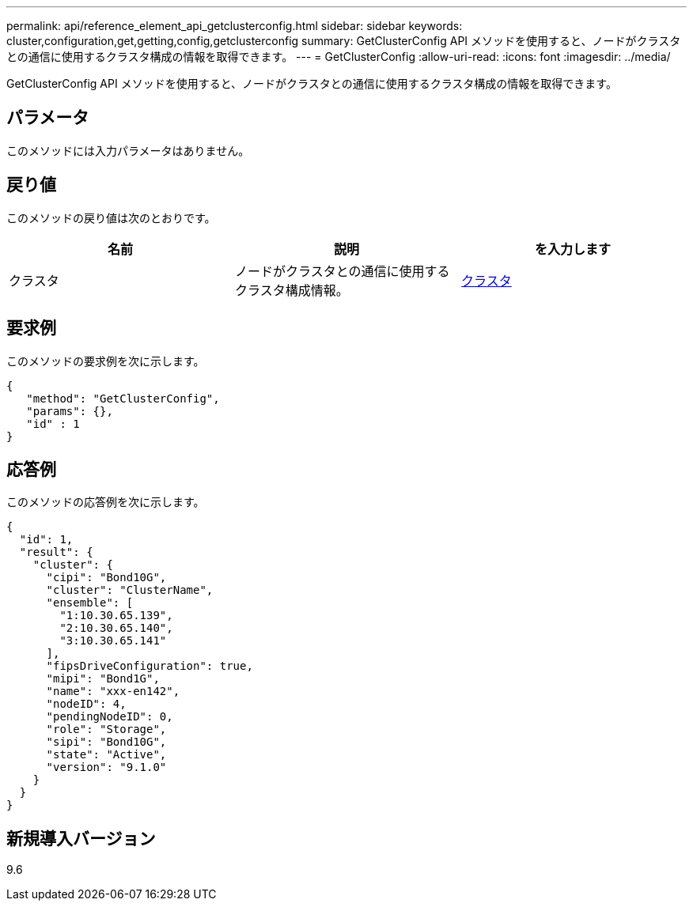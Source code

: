 ---
permalink: api/reference_element_api_getclusterconfig.html 
sidebar: sidebar 
keywords: cluster,configuration,get,getting,config,getclusterconfig 
summary: GetClusterConfig API メソッドを使用すると、ノードがクラスタとの通信に使用するクラスタ構成の情報を取得できます。 
---
= GetClusterConfig
:allow-uri-read: 
:icons: font
:imagesdir: ../media/


[role="lead"]
GetClusterConfig API メソッドを使用すると、ノードがクラスタとの通信に使用するクラスタ構成の情報を取得できます。



== パラメータ

このメソッドには入力パラメータはありません。



== 戻り値

このメソッドの戻り値は次のとおりです。

|===
| 名前 | 説明 | を入力します 


 a| 
クラスタ
 a| 
ノードがクラスタとの通信に使用するクラスタ構成情報。
 a| 
xref:reference_element_api_cluster.adoc[クラスタ]

|===


== 要求例

このメソッドの要求例を次に示します。

[listing]
----
{
   "method": "GetClusterConfig",
   "params": {},
   "id" : 1
}
----


== 応答例

このメソッドの応答例を次に示します。

[listing]
----
{
  "id": 1,
  "result": {
    "cluster": {
      "cipi": "Bond10G",
      "cluster": "ClusterName",
      "ensemble": [
        "1:10.30.65.139",
        "2:10.30.65.140",
        "3:10.30.65.141"
      ],
      "fipsDriveConfiguration": true,
      "mipi": "Bond1G",
      "name": "xxx-en142",
      "nodeID": 4,
      "pendingNodeID": 0,
      "role": "Storage",
      "sipi": "Bond10G",
      "state": "Active",
      "version": "9.1.0"
    }
  }
}
----


== 新規導入バージョン

9.6
